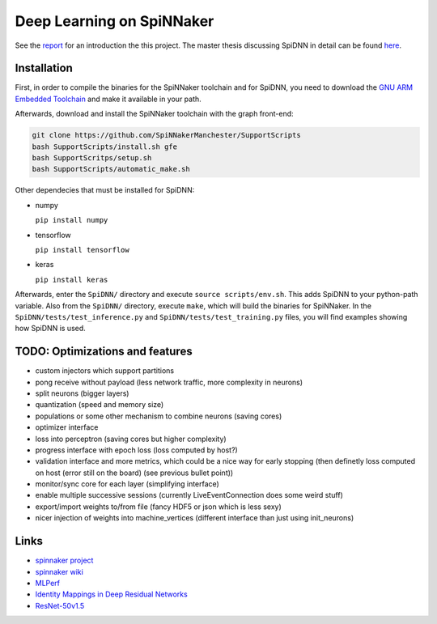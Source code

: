 Deep Learning on SpiNNaker
==========================

See the `report <report/report.pdf>`_ for an introduction the this project.
The master thesis discussing SpiDNN in detail can be found
`here <thesis/thesis.pdf>`_.


Installation
------------

First, in order to compile the binaries for the SpiNNaker toolchain
and for SpiDNN, you need to download the `GNU ARM Embedded Toolchain <https://developer.arm.com/tools-and-software/open-source-software/developer-tools/gnu-toolchain/gnu-rm>`_
and make it available in your path.

Afterwards, download and install the SpiNNaker toolchain with the
graph front-end:

.. code-block:: bash

   git clone https://github.com/SpiNNakerManchester/SupportScripts
   bash SupportScripts/install.sh gfe
   bash SupportScritps/setup.sh
   bash SupportScripts/automatic_make.sh

Other dependecies that must be installed for SpiDNN:

* numpy

  ``pip install numpy``

* tensorflow

  ``pip install tensorflow``

* keras

  ``pip install keras``

Afterwards, enter the ``SpiDNN/`` directory and execute ``source scripts/env.sh``.
This adds SpiDNN to your python-path variable.
Also from the ``SpiDNN/`` directory, execute ``make``, which will build
the binaries for SpiNNaker.
In the ``SpiDNN/tests/test_inference.py`` and ``SpiDNN/tests/test_training.py``
files, you will find examples showing how SpiDNN is used.


TODO: Optimizations and features
--------------------------------

* custom injectors which support partitions

* pong receive without payload (less network traffic, more complexity
  in neurons)

* split neurons (bigger layers)

* quantization (speed and memory size)

* populations or some other mechanism to combine neurons (saving cores)

* optimizer interface

* loss into perceptron (saving cores but higher complexity)

* progress interface with epoch loss (loss computed by host?)

* validation interface and more metrics, which could be a nice way for
  early stopping (then definetly loss computed
  on host (error still on the board) (see previous bullet point))

* monitor/sync core for each layer (simplifying interface)

* enable multiple successive sessions (currently LiveEventConnection
  does some weird stuff)

* export/import weights to/from file (fancy HDF5 or json which is less
  sexy)

* nicer injection of weights into machine_vertices (different interface
  than just using init_neurons)


Links
-----

* `spinnaker project <http://apt.cs.manchester.ac.uk/projects/SpiNNaker/project/>`_

* `spinnaker wiki <http://spinnakermanchester.github.io/>`_

* `MLPerf <https://mlperf.org/>`_

* `Identity Mappings in Deep Residual Networks <https://arxiv.org/abs/1603.05027>`_

* `ResNet-50v1.5 <https://github.com/facebookarchive/fb.resnet.torch>`_
